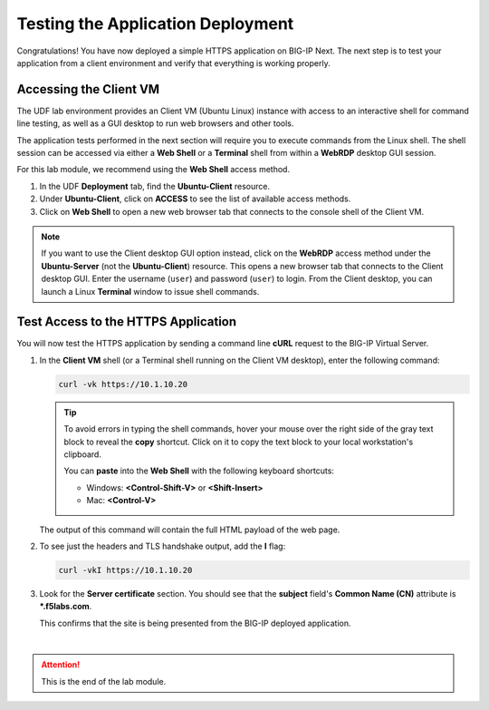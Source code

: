 Testing the Application Deployment
==============================================================================

Congratulations! You have now deployed a simple HTTPS application on BIG-IP Next. The next step is to test your application from a client environment and verify that everything is working properly.

Accessing the Client VM
--------------------------------------------------------------------------------

The UDF lab environment provides an Client VM (Ubuntu Linux) instance with access to an interactive shell for command line testing, as well as a GUI desktop to run web browsers and other tools.

The application tests performed in the next section will require you to execute commands from the Linux shell. The shell session can be accessed via either a **Web Shell** or a **Terminal** shell from within a **WebRDP** desktop GUI session.

For this lab module, we recommend using the **Web Shell** access method.

#. In the UDF **Deployment** tab, find the **Ubuntu-Client** resource.

#. Under **Ubuntu-Client**, click on **ACCESS** to see the list of available access methods.

#. Click on **Web Shell** to open a new web browser tab that connects to the console shell of the Client VM.


.. note::
   If you want to use the Client desktop GUI option instead, click on the **WebRDP** access method under the **Ubuntu-Server** (not the **Ubuntu-Client**) resource. This opens a new browser tab that connects to the Client desktop GUI. Enter the username (``user``) and password (``user``) to login. From the Client desktop, you can launch a Linux **Terminal** window to issue shell commands.


Test Access to the HTTPS Application
--------------------------------------------------------------------------------

You will now test the HTTPS application by sending a command line **cURL** request to the BIG-IP Virtual Server. 

#. In the **Client VM** shell (or a Terminal shell running on the Client VM desktop), enter the following command:

   .. code-block:: bash

      curl -vk https://10.1.10.20


   .. tip::
      To avoid errors in typing the shell commands, hover your mouse over the right side of the gray text block to reveal the **copy** shortcut. Click on it to copy the text block to your local workstation's clipboard.

      You can **paste** into the **Web Shell** with the following keyboard shortcuts:

      - Windows: **<Control-Shift-V>** or **<Shift-Insert>**
      - Mac: **<Control-V>**

   The output of this command will contain the full HTML payload of the web page.


#. To see just the headers and TLS handshake output, add the **I** flag:

   .. code-block:: bash

      curl -vkI https://10.1.10.20


#. Look for the **Server certificate** section. You should see that the **subject** field's **Common Name (CN)** attribute is **\*.f5labs.com**.

   .. image:: ./images/test-app-1.png

   This confirms that the site is being presented from the BIG-IP deployed application.

|

.. attention::
   This is the end of the lab module.